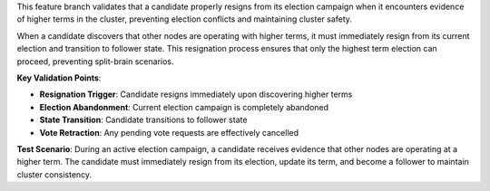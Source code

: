 This feature branch validates that a candidate properly resigns from its election campaign when it encounters evidence of higher terms in the cluster, preventing election conflicts and maintaining cluster safety.

When a candidate discovers that other nodes are operating with higher terms, it must immediately resign from its current election and transition to follower state. This resignation process ensures that only the highest term election can proceed, preventing split-brain scenarios.

**Key Validation Points**:

- **Resignation Trigger**: Candidate resigns immediately upon discovering higher terms
- **Election Abandonment**: Current election campaign is completely abandoned
- **State Transition**: Candidate transitions to follower state
- **Vote Retraction**: Any pending vote requests are effectively cancelled

**Test Scenario**:
During an active election campaign, a candidate receives evidence that other nodes are operating at a higher term. The candidate must immediately resign from its election, update its term, and become a follower to maintain cluster consistency.